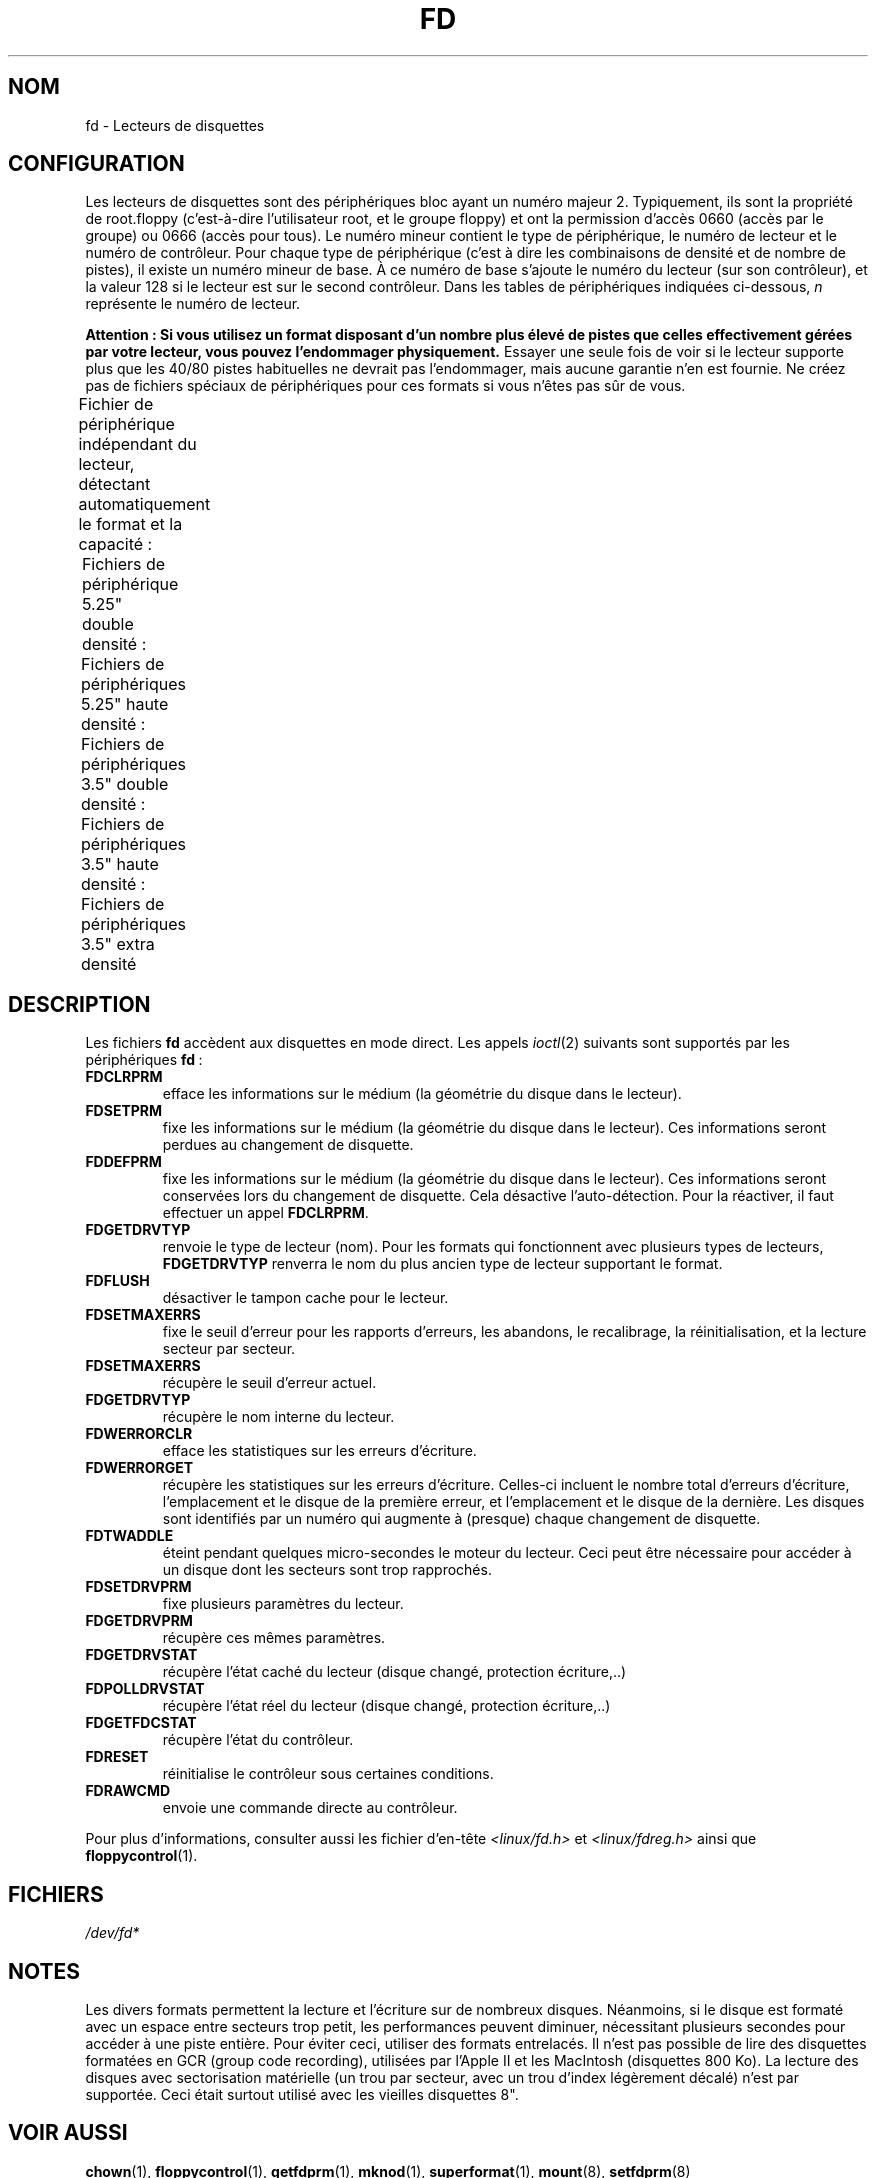 .\" t
.\" Copyright (c) 1993 Michael Haardt (michael@cantor.informatik.rwth-aachen.de)
.\" and 1994,1995 Alain Knaff (Alain.Knaff@imag.fr)
.\"
.\" This is free documentation; you can redistribute it and/or
.\" modify it under the terms of the GNU General Public License as
.\" published by the Free Software Foundation; either version 2 of
.\" the License, or (at your option) any later version.
.\"
.\" The GNU General Public License's references to "object code"
.\" and "executables" are to be interpreted as the output of any
.\" document formatting or typesetting system, including
.\" intermediate and printed output.
.\"
.\" This manual is distributed in the hope that it will be useful,
.\" but WITHOUT ANY WARRANTY; without even the implied warranty of
.\" MERCHANTABILITY or FITNESS FOR A PARTICULAR PURPOSE.  See the
.\" GNU General Public License for more details.
.\"
.\" You should have received a copy of the GNU General Public
.\" License along with this manual; if not, write to the Free
.\" Software Foundation, Inc., 59 Temple Place, Suite 330, Boston, MA 02111,
.\" USA.
.\"
.\" Modified, Sun Feb 26 15:00:02 1995, faith@cs.unc.edu
.\"
.\"*******************************************************************
.\"
.\" This file was generated with po4a. Translate the source file.
.\"
.\"*******************************************************************
.TH FD 4 "29 janvier 1995" Linux "Manuel du programmeur Linux"
.SH NOM
fd \- Lecteurs de disquettes
.SH CONFIGURATION
Les lecteurs de disquettes sont des périphériques bloc ayant un numéro
majeur 2. Typiquement, ils sont la propriété de root.floppy (c'est\-à\-dire
l'utilisateur root, et le groupe floppy) et ont la permission d'accès 0660
(accès par le groupe) ou 0666 (accès pour tous). Le numéro mineur contient
le type de périphérique, le numéro de lecteur et le numéro de
contrôleur. Pour chaque type de périphérique (c'est à dire les combinaisons
de densité et de nombre de pistes), il existe un numéro mineur de base. À ce
numéro de base s'ajoute le numéro du lecteur (sur son contrôleur), et la
valeur 128 si le lecteur est sur le second contrôleur. Dans les tables de
périphériques indiquées ci\-dessous, \fIn\fP représente le numéro de lecteur.
.PP
\fBAttention\ : Si vous utilisez un format disposant d'un nombre plus élevé
de pistes que celles effectivement gérées par votre lecteur, vous pouvez
l'endommager physiquement.\fP Essayer une seule fois de voir si le lecteur
supporte plus que les 40/80 pistes habituelles ne devrait pas l'endommager,
mais aucune garantie n'en est fournie. Ne créez pas de fichiers spéciaux de
périphériques pour ces formats si vous n'êtes pas sûr de vous.
.PP
Fichier de périphérique indépendant du lecteur, détectant automatiquement le
format et la capacité\ :
.TS
l l.
Nom	Num base mineure
_
\fBfd\fP\fIn\fP	0
.TE
.PP
Fichiers de périphérique 5.25" double densité\ :
.TS
lw(1i) l l l l l.
Nom	Capac.	Cyl.	Sect.	Têtes	Num mineur base
_
\fBfd\fP\fIn\fP\fBd360\fP	360K	40	9	2	4
.TE
.PP
Fichiers de périphériques 5.25" haute densité\ :
.TS
lw(1i) l l l l l.
Nom	Capac.	Cyl.	Sect.	Têtes	Num mineur base
_
\fBfd\fP\fIn\fP\fBh360\fP	360K	40	9	2	20
\fBfd\fP\fIn\fP\fBh410\fP	410K	41	10	2	48
\fBfd\fP\fIn\fP\fBh420\fP	420K	42	10	2	64
\fBfd\fP\fIn\fP\fBh720\fP	720K	80	9	2	24
\fBfd\fP\fIn\fP\fBh880\fP	880K	80	11	2	80
\fBfd\fP\fIn\fP\fBh1200\fP	1200K	80	15	2	8
\fBfd\fP\fIn\fP\fBh1440\fP	1440K	80	18	2	40
\fBfd\fP\fIn\fP\fBh1476\fP	1476K	82	18	2	56
\fBfd\fP\fIn\fP\fBh1494\fP	1494K	83	18	2	72
\fBfd\fP\fIn\fP\fBh1600\fP	1600K	80	20	2	92
.TE
.PP
Fichiers de périphériques 3.5" double densité\ :
.TS
lw(1i) l l l l l.
Nom	Capac.	Cyl.	Sect.	Têtes	Num mineur base
_
\fBfd\fP\fIn\fP\fBD360\fP	360K	80	9	1	12
\fBfd\fP\fIn\fP\fBD720\fP	720K	80	9	2	16
\fBfd\fP\fIn\fP\fBD800\fP	800K	80	10	2	120
\fBfd\fP\fIn\fP\fBD1040\fP	1040K	80	13	2	84
\fBfd\fP\fIn\fP\fBD1120\fP	1120K	80	14	2	88
.TE
.PP
Fichiers de périphériques 3.5" haute densité\ :
.TS
lw(1i) l l l l l.
Nom	Capac.	Cyl.	Sect.	Têtes	Num mineur base
_
\fBfd\fP\fIn\fP\fBH360\fP	360K	40	9	2	12
\fBfd\fP\fIn\fP\fBH720\fP	720K	80	9	2	16
\fBfd\fP\fIn\fP\fBH820\fP	820K	82	10	2	52
\fBfd\fP\fIn\fP\fBH830\fP	830K	83	10	2	68
\fBfd\fP\fIn\fP\fBH1440\fP	1440K	80	18	2	28
\fBfd\fP\fIn\fP\fBH1600\fP	1600K	80	20	2	124
\fBfd\fP\fIn\fP\fBH1680\fP	1680K	80	21	2	44
\fBfd\fP\fIn\fP\fBH1722\fP	1722K	82	21	2	60
\fBfd\fP\fIn\fP\fBH1743\fP	1743K	83	21	2	76
\fBfd\fP\fIn\fP\fBH1760\fP	1760K	80	22	2	96
\fBfd\fP\fIn\fP\fBH1840\fP	1840K	80	23	2	116
\fBfd\fP\fIn\fP\fBH1920\fP	1920K	80	24	2	100
.TE
.PP
Fichiers de périphériques 3.5" extra densité
.TS
lw(1i) l l l l l.
Nom	Capac.	Cyl.	Sect.	Têtes	Num mineur base
_
\fBfd\fP\fIn\fP\fBE2880\fP	2880K	80	36	2	32
\fBfd\fP\fIn\fP\fBCompaQ\fP	2880K	80	36	2	36
\fBfd\fP\fIn\fP\fBE3200\fP	3200K	80	40	2	104
\fBfd\fP\fIn\fP\fBE3520\fP	3520K	80	44	2	108
\fBfd\fP\fIn\fP\fBE3840\fP	3840K	80	48	2	112
.TE
.SH DESCRIPTION
Les fichiers \fBfd\fP accèdent aux disquettes en mode direct. Les appels
\fIioctl\fP(2)  suivants sont supportés par les périphériques \fBfd\fP\ :
.IP \fBFDCLRPRM\fP
efface les informations sur le médium (la géométrie du disque dans le
lecteur).
.IP \fBFDSETPRM\fP
fixe les informations sur le médium (la géométrie du disque dans le
lecteur). Ces informations seront perdues au changement de disquette.
.IP \fBFDDEFPRM\fP
fixe les informations sur le médium (la géométrie du disque dans le
lecteur). Ces informations seront conservées lors du changement de
disquette. Cela désactive l'auto\-détection. Pour la réactiver, il faut
effectuer un appel \fBFDCLRPRM\fP.
.IP \fBFDGETDRVTYP\fP
renvoie le type de lecteur (nom). Pour les formats qui fonctionnent avec
plusieurs types de lecteurs, \fBFDGETDRVTYP\fP renverra le nom du plus ancien
type de lecteur supportant le format.
.IP \fBFDFLUSH\fP
désactiver le tampon cache pour le lecteur.
.IP \fBFDSETMAXERRS\fP
fixe le seuil d'erreur pour les rapports d'erreurs, les abandons, le
recalibrage, la réinitialisation, et la lecture secteur par secteur.
.IP \fBFDSETMAXERRS\fP
récupère le seuil d'erreur actuel.
.IP \fBFDGETDRVTYP\fP
récupère le nom interne du lecteur.
.IP \fBFDWERRORCLR\fP
efface les statistiques sur les erreurs d'écriture.
.IP \fBFDWERRORGET\fP
récupère les statistiques sur les erreurs d'écriture. Celles\-ci incluent le
nombre total d'erreurs d'écriture, l'emplacement et le disque de la première
erreur, et l'emplacement et le disque de la dernière. Les disques sont
identifiés par un numéro qui augmente à (presque) chaque changement de
disquette.
.IP \fBFDTWADDLE\fP
éteint pendant quelques micro\-secondes le moteur du lecteur. Ceci peut être
nécessaire pour accéder à un disque dont les secteurs sont trop rapprochés.
.IP \fBFDSETDRVPRM\fP
fixe plusieurs paramètres du lecteur.
.IP \fBFDGETDRVPRM\fP
récupère ces mêmes paramètres.
.IP \fBFDGETDRVSTAT\fP
récupère l'état caché du lecteur (disque changé, protection écriture,..)
.IP \fBFDPOLLDRVSTAT\fP
récupère l'état réel du lecteur (disque changé, protection écriture,..)
.IP \fBFDGETFDCSTAT\fP
récupère l'état du contrôleur.
.IP \fBFDRESET\fP
réinitialise le contrôleur sous certaines conditions.
.IP \fBFDRAWCMD\fP
envoie une commande directe au contrôleur.
.PP
Pour plus d'informations, consulter aussi les fichier d'en\-tête
\fI<linux/fd.h>\fP et \fI<linux/fdreg.h>\fP ainsi que
\fBfloppycontrol\fP(1).
.SH FICHIERS
\fI/dev/fd*\fP
.SH NOTES
.\" .SH AUTHORS
.\" Alain Knaff (Alain.Knaff@imag.fr), David Niemi
.\" (niemidc@clark.net), Bill Broadhurst (bbroad@netcom.com).
Les divers formats permettent la lecture et l'écriture sur de nombreux
disques. Néanmoins, si le disque est formaté avec un espace entre secteurs
trop petit, les performances peuvent diminuer, nécessitant plusieurs
secondes pour accéder à une piste entière. Pour éviter ceci, utiliser des
formats entrelacés. Il n'est pas possible de lire des disquettes formatées
en GCR (group code recording), utilisées par l'Apple\ II et les MacIntosh
(disquettes 800\ Ko). La lecture des disques avec sectorisation matérielle
(un trou par secteur, avec un trou d'index légèrement décalé) n'est par
supportée. Ceci était surtout utilisé avec les vieilles disquettes\ 8".
.SH "VOIR AUSSI"
\fBchown\fP(1), \fBfloppycontrol\fP(1), \fBgetfdprm\fP(1), \fBmknod\fP(1),
\fBsuperformat\fP(1), \fBmount\fP(8), \fBsetfdprm\fP(8)
.SH COLOPHON
Cette page fait partie de la publication 3.23 du projet \fIman\-pages\fP
Linux. Une description du projet et des instructions pour signaler des
anomalies peuvent être trouvées à l'adresse
<URL:http://www.kernel.org/doc/man\-pages/>.
.SH TRADUCTION
Depuis 2010, cette traduction est maintenue à l'aide de l'outil
po4a <URL:http://po4a.alioth.debian.org/> par l'équipe de
traduction francophone au sein du projet perkamon
<URL:http://alioth.debian.org/projects/perkamon/>.
.PP
Christophe Blaess <URL:http://www.blaess.fr/christophe/> (1996-2007).
.PP
Veuillez signaler toute erreur de traduction en écrivant à
<perkamon\-l10n\-fr@lists.alioth.debian.org>.
.PP
Vous pouvez toujours avoir accès à la version anglaise de ce document en
utilisant la commande
«\ \fBLC_ALL=C\ man\fR \fI<section>\fR\ \fI<page_de_man>\fR\ ».
